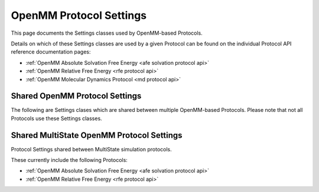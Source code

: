 OpenMM Protocol Settings
========================
.. _openmm protocol settings api:
This page documents the Settings classes used by OpenMM-based Protocols.

Details on which of these Settings classes are used by a given Protocol
can be found on the individual Protocol API reference documentation pages:

* :ref:`OpenMM Absolute Solvation Free Energy <afe solvation protocol api>`
* :ref:`OpenMM Relative Free Energy <rfe protocol api>`
* :ref:`OpenMM Molecular Dynamics Protocol <md protocol api>`


Shared OpenMM Protocol Settings
-------------------------------

The following are Settings clases which are shared between multiple
OpenMM-based Protocols. Please note that not all Protocols use these
Settings classes.


.. module:: openfe.protocols.openmm_utils.omm_settings

.. autopydantic_model:: IntegratorSettings
   :model-show-json: False
   :model-show-field-summary: False
   :model-show-config-member: False
   :model-show-config-summary: False
   :model-show-validator-members: False
   :model-show-validator-summary: False
   :field-list-validators: False
   :inherited-members: SettingsBaseModel
   :member-order: bysource

.. autopydantic_model:: MDOutputSettings
   :model-show-json: False
   :model-show-field-summary: False
   :model-show-config-member: False
   :model-show-config-summary: False
   :model-show-validator-members: False
   :model-show-validator-summary: False
   :field-list-validators: False
   :inherited-members: SettingsBaseModel
   :member-order: bysource

.. autopydantic_model:: MDSimulationSettings
   :model-show-json: False
   :model-show-field-summary: False
   :model-show-config-member: False
   :model-show-config-summary: False
   :model-show-validator-members: False
   :model-show-validator-summary: False
   :field-list-validators: False
   :inherited-members: SettingsBaseModel
   :member-order: bysource

.. autopydantic_model:: OpenMMEngineSettings
   :model-show-json: False
   :model-show-field-summary: False
   :model-show-config-member: False
   :model-show-config-summary: False
   :model-show-validator-members: False
   :model-show-validator-summary: False
   :field-list-validators: False
   :inherited-members: SettingsBaseModel
   :member-order: bysource

.. autopydantic_model:: OpenFFPartialChargeSettings
   :model-show-json: False
   :model-show-field-summary: False
   :model-show-config-member: False
   :model-show-config-summary: False
   :model-show-validator-members: False
   :model-show-validator-summary: False
   :field-list-validators: False
   :inherited-members: SettingsBaseModel
   :member-order: bysource

.. autopydantic_model:: OpenMMSolvationSettings
   :model-show-json: False
   :model-show-field-summary: False
   :model-show-config-member: False
   :model-show-config-summary: False
   :model-show-validator-members: False
   :model-show-validator-summary: False
   :field-list-validators: False
   :inherited-members: SettingsBaseModel
   :member-order: bysource

.. autopydantic_model:: OpenMMSystemGeneratorFFSettings
   :model-show-json: False
   :model-show-field-summary: False
   :model-show-config-member: False
   :model-show-config-summary: False
   :model-show-validator-members: False
   :model-show-validator-summary: False
   :field-list-validators: False
   :inherited-members: SettingsBaseModel
   :member-order: bysource

.. autopydantic_model:: ThermoSettings
   :model-show-json: False
   :model-show-field-summary: False
   :model-show-config-member: False
   :model-show-config-summary: False
   :model-show-validator-members: False
   :model-show-validator-summary: False
   :field-list-validators: False
   :inherited-members: SettingsBaseModel
   :member-order: bysource


Shared MultiState OpenMM Protocol Settings
------------------------------------------

Protocol Settings shared between MultiState simulation protocols.

These currently include the following Protocols:

* :ref:`OpenMM Absolute Solvation Free Energy <afe solvation protocol api>`
* :ref:`OpenMM Relative Free Energy <rfe protocol api>`


.. autopydantic_model:: MultiStateOutputSettings
   :model-show-json: False
   :model-show-field-summary: False
   :model-show-config-member: False
   :model-show-config-summary: False
   :model-show-validator-members: False
   :model-show-validator-summary: False
   :field-list-validators: False
   :inherited-members: SettingsBaseModel
   :member-order: bysource

.. autopydantic_model:: MultiStateSimulationSettings
   :model-show-json: False
   :model-show-field-summary: False
   :model-show-config-member: False
   :model-show-config-summary: False
   :model-show-validator-members: False
   :model-show-validator-summary: False
   :field-list-validators: False
   :inherited-members: SettingsBaseModel
   :member-order: bysource

